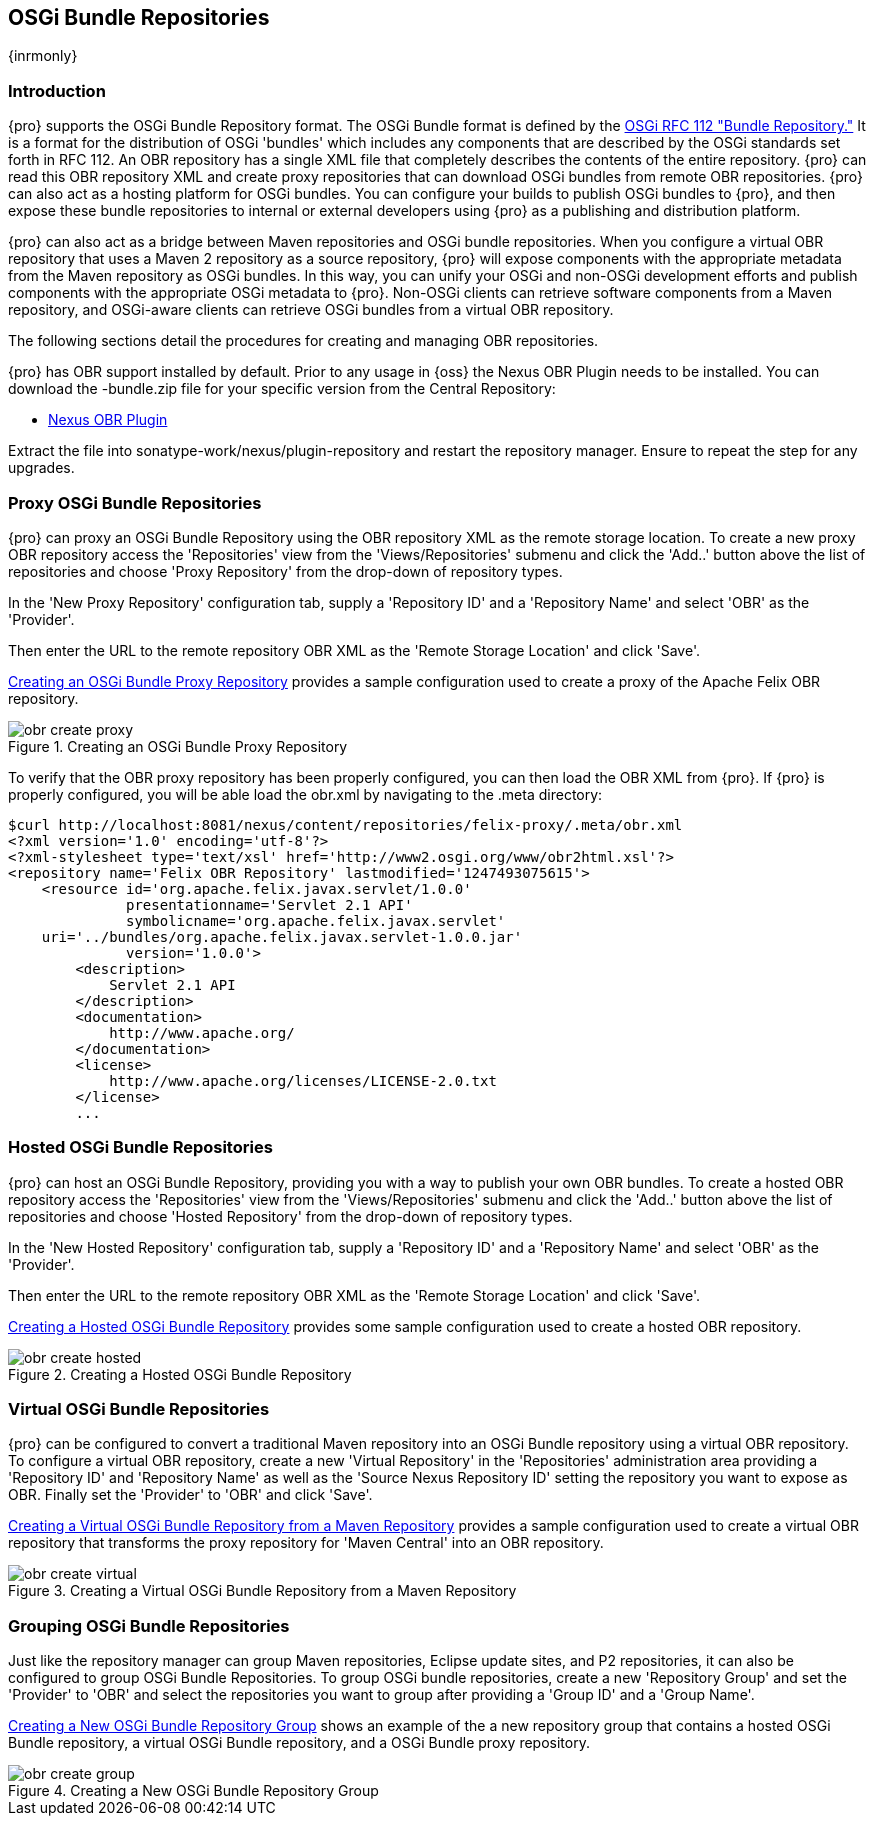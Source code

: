 [[osgi]]
== OSGi Bundle Repositories

{inrmonly}

[[osgi-sect-intro]]
=== Introduction

{pro} supports the OSGi Bundle Repository format. The OSGi Bundle format is defined by the
http://www.osgi.org/Download/File?url=/download/rfc-0112_BundleRepository.pdf[OSGi RFC 112 "Bundle Repository."]
It is a format for the distribution of OSGi 'bundles' which includes any components that are described by the OSGi
standards set forth in RFC 112. An OBR repository has a single XML file that completely describes the contents of
the entire repository.  {pro} can read this OBR repository XML and create proxy repositories that can download
OSGi bundles from remote OBR repositories.  {pro} can also act as a hosting platform for OSGi bundles. You can
configure your builds to publish OSGi bundles to {pro}, and then expose these bundle repositories to internal or
external developers using {pro} as a publishing and distribution platform.

{pro} can also act as a bridge between Maven repositories and OSGi bundle repositories. When you configure a
virtual OBR repository that uses a Maven 2 repository as a source repository, {pro} will expose components with
the appropriate metadata from the Maven repository as OSGi bundles. In this way, you can unify your OSGi and
non-OSGi development efforts and publish components with the appropriate OSGi metadata to {pro}. Non-OSGi clients
can retrieve software components from a Maven repository, and OSGi-aware clients can retrieve OSGi bundles from a
virtual OBR repository.

The following sections detail the procedures for creating and managing OBR repositories.


{pro} has OBR support installed by default.  Prior to any usage in {oss} the Nexus OBR Plugin needs to be
installed. You can download the +-bundle.zip+ file for your specific version from the Central Repository:

* http://search.maven.org/#search%7Cga%7C1%7Ca%3A%22nexus-obr-plugin%22%20AND%20l%3A%22bundle%22[Nexus OBR Plugin]

Extract the file into +sonatype-work/nexus/plugin-repository+ and restart the repository manager. Ensure to repeat the step for any
upgrades.


[[osgi-sect-proxy]]
=== Proxy OSGi Bundle Repositories

{pro} can proxy an OSGi Bundle Repository using the OBR repository XML as the remote storage location. To create a
new proxy OBR repository access the 'Repositories' view from the 'Views/Repositories' submenu and click the
'Add..' button above the list of repositories and choose 'Proxy Repository' from the drop-down of repository
types.

In the 'New Proxy Repository' configuration tab, supply a 'Repository ID' and a 'Repository Name' and select 'OBR'
as the 'Provider'.

Then enter the URL to the remote repository OBR XML as the 'Remote Storage Location' and click 'Save'.

<<fig-obr-create-proxy>> provides a sample configuration used to create a proxy of the Apache Felix OBR
repository.

[[fig-obr-create-proxy]]
.Creating an OSGi Bundle Proxy Repository
image::figs/web/obr_create_proxy.png[scale=60]

To verify that the OBR proxy repository has been properly configured, you can then load the OBR XML from {pro}. If
{pro} is properly configured, you will be able load the +obr.xml+ by navigating to the +.meta+ directory:

----
$curl http://localhost:8081/nexus/content/repositories/felix-proxy/.meta/obr.xml
<?xml version='1.0' encoding='utf-8'?>
<?xml-stylesheet type='text/xsl' href='http://www2.osgi.org/www/obr2html.xsl'?>
<repository name='Felix OBR Repository' lastmodified='1247493075615'>
    <resource id='org.apache.felix.javax.servlet/1.0.0' 
              presentationname='Servlet 2.1 API' 
              symbolicname='org.apache.felix.javax.servlet' 
    uri='../bundles/org.apache.felix.javax.servlet-1.0.0.jar' 
              version='1.0.0'>
        <description>
            Servlet 2.1 API
        </description>
        <documentation>
            http://www.apache.org/
        </documentation>
        <license>
            http://www.apache.org/licenses/LICENSE-2.0.txt
        </license>
        ...
----

[[osgi-sect-hosted]]
=== Hosted OSGi Bundle Repositories

{pro} can host an OSGi Bundle Repository, providing you with a way to publish your own OBR bundles. To create a
hosted OBR repository access the 'Repositories' view from the 'Views/Repositories' submenu and click the 'Add..'
button above the list of repositories and choose 'Hosted Repository' from the drop-down of repository types.

In the 'New Hosted Repository' configuration tab, supply a 'Repository ID' and a 'Repository Name' and select
'OBR' as the 'Provider'.

Then enter the URL to the remote repository OBR XML as the 'Remote Storage Location' and click 'Save'.

<<fig-obr-create-hosted>> provides some sample configuration used to create a hosted OBR repository.

[[fig-obr-create-hosted]]
.Creating a Hosted OSGi Bundle Repository
image::figs/web/obr_create_hosted.png[scale=60]

[[osgi-sect-virtual]]
=== Virtual OSGi Bundle Repositories

{pro} can be configured to convert a traditional Maven repository into an OSGi Bundle repository using a virtual
OBR repository. To configure a virtual OBR repository, create a new 'Virtual Repository' in the 'Repositories'
administration area providing a 'Repository ID' and 'Repository Name' as well as the 'Source Nexus Repository ID'
setting the repository you want to expose as OBR.  Finally set the 'Provider' to 'OBR' and click 'Save'.
 
<<fig-obr-create-virtual>> provides a sample configuration used to create a virtual OBR repository that transforms
the proxy repository for 'Maven Central' into an OBR repository.

[[fig-obr-create-virtual]]
.Creating a Virtual OSGi Bundle Repository from a Maven Repository
image::figs/web/obr_create_virtual.png[scale=60]

[[osgi-sect-grouping]]
=== Grouping OSGi Bundle Repositories

Just like the repository manager can group Maven repositories, Eclipse update sites, and P2 repositories, it can
also be configured to group OSGi Bundle Repositories. To group OSGi bundle repositories, create a new 'Repository
Group' and set the 'Provider' to 'OBR' and select the repositories you want to group after providing a 'Group ID'
and a 'Group Name'.

<<fig-obr-create-group>> shows an example of the a new repository group that contains a hosted OSGi Bundle
repository, a virtual OSGi Bundle repository, and a OSGi Bundle proxy repository.

[[fig-obr-create-group]]
.Creating a New OSGi Bundle Repository Group
image::figs/web/obr_create_group.png[scale=60]

////
/* Local Variables: */
/* ispell-personal-dictionary: "ispell.dict" */
/* End:             */
////
